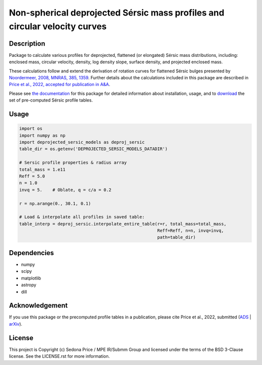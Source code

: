 ***************************************************************************
Non-spherical deprojected Sérsic mass profiles and circular velocity curves
***************************************************************************

.. image:: http://img.shields.io/badge/powered%20by-AstroPy-orange.svg?style=flat
    :target: http://www.astropy.org
    :alt: Powered by Astropy Badge


Description
###########
Package to calculate various profiles for deprojected, flattened (or elongated)
Sérsic mass distributions, including:
enclosed mass, circular velocity, density, log density slope, surface density,
and projected enclosed mass.

These calculations follow and extend the derivation of rotation curves for flattened
Sérsic bulges presented by `Noordermeer, 2008, MNRAS, 385, 1359`_.
Further details about the calculations included in this package
are described in `Price et al., 2022, accepted for publication in A&A`_.

.. _Noordermeer, 2008, MNRAS, 385, 1359: https://ui.adsabs.harvard.edu/abs/2008MNRAS.385.1359N/abstract
.. _Price et al., 2022, accepted for publication in A&A: LINK_TO_ADS

Please see `the documentation`_ for this package for detailed information about installation,
usage, and to `download`_ the set of pre-computed Sérsic profile tables.

.. _the documentation: https://sedonaprice.github.io/deprojected_sersic_models/
.. _download: https://sedonaprice.github.io/deprojected_sersic_models/downloads.html

Usage
#####

.. code-block:: python

    import os
    import numpy as np
    import deprojected_sersic_models as deproj_sersic
    table_dir = os.getenv('DEPROJECTED_SERSIC_MODELS_DATADIR')

    # Sersic profile properties & radius array
    total_mass = 1.e11
    Reff = 5.0
    n = 1.0
    invq = 5.    # Oblate, q = c/a = 0.2

    r = np.arange(0., 30.1, 0.1)

    # Load & interpolate all profiles in saved table:
    table_interp = deproj_sersic.interpolate_entire_table(r=r, total_mass=total_mass,
                                                          Reff=Reff, n=n, invq=invq,
                                                          path=table_dir)


Dependencies
###########
* numpy
* scipy
* matplotlib
* astropy
* dill


Acknowledgement
###############
If you use this package or the precomputed profile tables in a publication,
please cite Price et al., 2022, submitted (`ADS`_ | `arXiv`_).

.. _ADS: LINK_TO_ADS
.. _arXiv: LINK_TO_ARXIV



License
###########
This project is Copyright (c) Sedona Price / MPE IR/Submm Group and licensed
under the terms of the BSD 3-Clause license. See the LICENSE.rst for more information.
